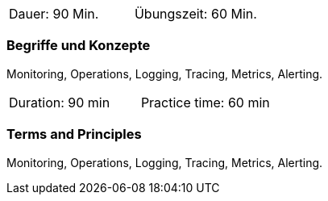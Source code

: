 // tag::DE[]
|===
| Dauer: 90 Min. | Übungszeit: 60 Min.
|===

=== Begriffe und Konzepte
Monitoring, Operations, Logging, Tracing, Metrics, Alerting.

// end::DE[]

// tag::EN[]
|===
| Duration: 90 min | Practice time: 60 min
|===

=== Terms and Principles
Monitoring, Operations, Logging, Tracing, Metrics, Alerting.

// end::EN[]




